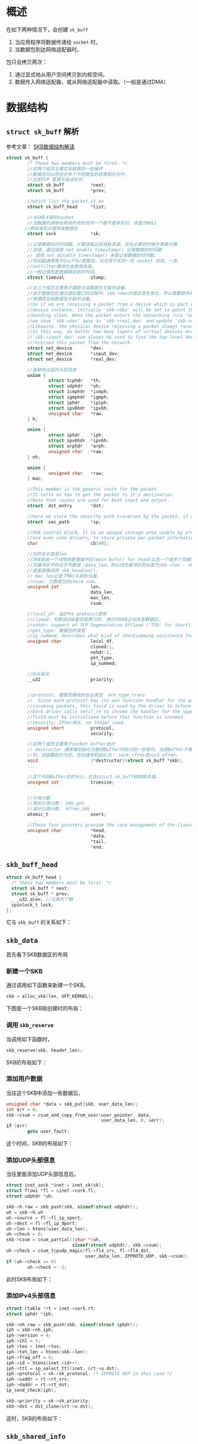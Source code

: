 
* 概述
  在如下两种情况下，会创建 =sk_buff=
  1. 当应用程序将数据传递给 =socket= 时。
  2. 当数据包到达网络适配器时。
  包只会拷贝两次：
  1. 通过显式地从用户空间拷贝到内核空间。
  2. 数据传入网络适配器，或从网络适配器中读取。（一般是通过DMA）
* 数据结构
** =struct sk_buff= 解析
   参考文章： [[http://vger.kernel.org/~davem/skb.html][SKB数据结构解读]]
   #+BEGIN_SRC c
     struct sk_buff {
             /* These two members must be first. */
             //这两个成员主要实现链表的一些操作
             //数据包可以存在在多个不同类型的链表和队列中，
             //比如TCP 套接字发送队列
             struct sk_buff          *next;
             struct sk_buff          *prev;

             //which list the packet is on
             struct sk_buff_head     *list;

             //与SKB关联的socket
             //当数据的源地址和目的地址任何一个都不是本机时，该值为NULL
            //例如本机只是转发数据包
             struct sock             *sk;

             //记录数据包的时间戳，计算该值比较消耗资源，仅在必要的时候才需要计算
             //该值。通过调用 net_enable_timestamp() 记录数据的时间戳
             // 调用 net_disable_timestamp() 来取记录数据的时间戳。
             //时间戳通常用于Sniffer数据包，也可用于实现一些 socket 选项，一些
             //netfilter模块也会使用该值。
             //一般记录的是数据接收到的时间。
             struct timeval          stamp;

             //这三个成员主要用于跟踪与该数据包关联的设备，
             //由于数据包在通过虚拟接口的过程中，skb->dev的值会发生变化，所以需要额外的两个指针
             //来跟踪当前数据包关联的设备。
             //So if we are receiving a packet from a device which is part of a bonding
             //device instance, initially 'skb->dev' will be set to point the real underlying
             //bonding slave. When the packet enters the networking (via 'netif_receive_skb()')
             //we save 'skb->dev' away in 'skb->real_dev' and update 'skb->dev' to point to the bonding device.
             //Likewise, the physical device receiving a packet always records itself in 'skb->input_dev'.
             //In this way, no matter how many layers of virtual devices end up being decapsulated,
             //'skb->input_dev' can always be used to find the top-level device that actually
             //received this packet from the network.
             struct net_device       *dev;
             struct net_device       *input_dev;
             struct net_device       *real_dev;

             //各种协议层的头部信息
             union {
                     struct tcphdr   *th;
                     struct udphdr   *uh;
                     struct icmphdr  *icmph;
                     struct igmphdr  *igmph;
                     struct iphdr    *ipiph;
                     struct ipv6hdr  *ipv6h;
                     unsigned char   *raw;
             } h;

             union {
                     struct iphdr    *iph;
                     struct ipv6hdr  *ipv6h;
                     struct arphdr   *arph;
                     unsigned char   *raw;
             } nh;

             union {
                     unsigned char   *raw;
             } mac;

             //This member is the generic route for the packet.
             //It tells us how to get the packet to it's destination.
             //Note that routes are used for both input and output.
             struct  dst_entry       *dst;

             //Here we store the security path traversed by the packet, if any. 
             struct  sec_path        *sp;

             //SKB control block, It is an opaque storage area usable by protocols,
             //and even some drivers, to store private per-packet information.
             char                    cb[40];

             //包的总长度是len
             //SKB是由一个线性的数据缓冲区(main bufer) for head)以及一个或多个页缓冲区(fragments)构成，如果有页缓冲区，则
             //页缓冲区中的总字节数是：data_len。所以线性缓冲区的长度为skb->len - skb->data_len，
             //或者直接调用 skb_headlen()。
             // mac_len记录了MAC头部的长度。
             //csum: 为数据包的check sum。 
             unsigned int            len,
                                     data_len,
                                     mac_len,
                                     csum;

             //local_df: 由IPV4 protocol使用
             //cloned: 判断该SKB是否是拷贝的, 拷贝的SKB之间共享数据区。
             //nohdr: support of TCP Segmentation Offload ('TSO' for short).
             //pkt_type: 数据包的类型
             //ip_summed: describes what kind of checksumming assistence the card has provided for a receive packet.
             unsigned char           local_df,
                                     cloned:1,
                                     nohdr:1,
                                     pkt_type,
                                     ip_summed;

             //QoS相关
             __u32                   priority;


             //protocol: 数据包接收的协议类型  eth_type_trans
             //  Since each protocol has its own function handler for the processing of
             //incoming packets, this field is used by the driver to inform the layer above it what handler to use.
             //Each driver calls netif_rx to invoke the handler for the upper network layer, so the protocol
             //field must be initialized before that function is invoked.
             //security: IPSec相关, no longer used.
             unsigned short          protocol,
                                     security;

             //这两个成员主要用于socket buffer统计
             // destructor 通常被初始化为删除Buffer时执行的一些操作。当该Buffer不属于任何socket
             //时，该函数指针为空。否则通常初始化为： sock_rfree或sock_wfree。
             void                    (*destructor)(struct sk_buff *skb);
             ...

             //这个代码Buffer总的大小，包含struct sk_buff结构体本身。
             unsigned int            truesize;


             //引用计数
             //增加引用计数： skb_get
             //减少引用计数： kfree_skb
             atomic_t                users;

             //These four pointers provide the core management of the linear packet data area of an SKB.
             unsigned char           *head,
                                     ,*data,
                                     ,*tail,
                                     ,*end;
   #+END_SRC
** =skb_buff_head=
     #+BEGIN_SRC c
       struct sk_buff_head {
         /* These two members must be first. */
         struct sk_buff * next;
         struct sk_buff * prev;
         _ _u32 qlen; //元素的个数 
         spinlock_t lock;
       };
     #+END_SRC
    它与 =skb_buff= 的关系如下： 
    [[./images/2016/2016031001.png]]
** =skb_data= 
   首先看下SKB数据区的布局
   [[./images/2016/2016030801.png]]
*** 新建一个SKB
    通过调用如下函数来新建一个SKB。
    #+BEGIN_SRC c
      skb = alloc_skb(len, GFP_KERNEL);    
    #+END_SRC
    下图是一个SKB刚创建时的布局：
    [[./images/2016/2016030802.png]]
*** 调用 =skb_reserve= 
    当调用如下函数时，
    #+BEGIN_SRC c
      skb_reserve(skb, header_len);
    #+END_SRC
    SKB的布局如下：
    [[./images/2016/2016030803.png]]
*** 添加用户数据
    当往这个SKB中添加一些数据后，
    #+BEGIN_SRC c
      unsigned char *data = skb_put(skb, user_data_len);
      int err = 0;
      skb->csum = csum_and_copy_from_user(user_pointer, data,
                                          user_data_len, 0, &err);
      if (err)
              goto user_fault;    
    #+END_SRC
    这个时间，SKB的布局如下：
    [[./images/2016/2016030804.png]]
*** 添加UDP头部信息
    当往里面添加UDP头部信息后，
    #+BEGIN_SRC c
      struct inet_sock *inet = inet_sk(sk);
      struct flowi *fl = &inet->cork.fl;
      struct udphdr *uh;

      skb->h.raw = skb_push(skb, sizeof(struct udphdr));
      uh = skb->h.uh
      uh->source = fl->fl_ip_sport;
      uh->dest = fl->fl_ip_dport;
      uh->len = htons(user_data_len);
      uh->check = 0;
      skb->csum = csum_partial((char *)uh,
                               sizeof(struct udphdr), skb->csum);
      uh->check = csum_tcpudp_magic(fl->fl4_src, fl->fl4_dst,
                                    user_data_len, IPPROTO_UDP, skb->csum);
      if (uh->check == 0)
              uh->check = -1;    
    #+END_SRC
    此时SKB布局如下：
    [[./images/2016/2016030805.png]]
*** 添加IPv4头部信息
    #+BEGIN_SRC c
      struct rtable *rt = inet->cork.rt;
      struct iphdr *iph;

      skb->nh.raw = skb_push(skb, sizeof(struct iphdr));
      iph = skb->nh.iph;
      iph->version = 4;
      iph->ihl = 5;
      iph->tos = inet->tos;
      iph->tot_len = htons(skb->len);
      iph->frag_off = 0;
      iph->id = htons(inet->id++);
      iph->ttl = ip_select_ttl(inet, &rt->u.dst);
      iph->protocol = sk->sk_protocol; /* IPPROTO_UDP in this case */
      iph->saddr = rt->rt_src;
      iph->daddr = rt->rt_dst;
      ip_send_check(iph);

      skb->priority = sk->sk_priority;
      skb->dst = dst_clone(&rt->u.dst);    
    #+END_SRC
    这时，SKB的布局如下： 
    [[./images/2016/2016030806.png]]
** =skb_shared_info=
     该数据结构的定义如下：
     #+BEGIN_SRC c
       struct skb_shared_info {
         //represents the number of "users" of the data block
         atomic_t dataref;
         //nr_frags, frag_list, and frags are used to handle IP fragments
         //tso_size and tso_seqs 用于TCP segmentation
         unsigned int nr_frags;
         unsigned short tso_size;
         unsigned short tso_seqs;
         struct sk_buff *frag_list;
         skb_frag_t frags[MAX_SKB_FRAGS];
       };     
     #+END_SRC
     访问该结构信息：
     #+BEGIN_SRC c
       #define skb_shinfo(SKB) ((struct skb_shared_info *)((SKB)->end))

       skb_shinfo(skb)->dataref++;
     #+END_SRC
  
* 主要API

** 分配内存
     分配内存包含两个部分的内存分配：one for the buffer and one for
     the =sk_buff= structure
     
*** =alloc_skb=
         基本的逻辑如下面代码所示 ：
        #+BEGIN_SRC c
          skb = kmem_cache_alloc(skbuff_head_cache, gfp_mask & ~_ _GFP_DMA);
          ... ... ...
          size = SKB_DATA_ALIGN(size);
          data = kmalloc(size + sizeof(struct skb_shared_info), gfp_mask);        
        #+END_SRC
         分配后，内存分配情况如下：
         [[./images/2016/2016031003.png]]
*** =dev_alloc_skb(size) : sk_buff*=
         该函数用于中断上下文中，代码实现如下所示： 
         #+BEGIN_SRC c
           static inline struct sk_buff *dev_alloc_skb(unsigned int length)
           {
             return _ _dev_alloc_skb(length, GFP_ATOMIC);
           }

           static inline
           struct sk_buff *_ _dev_alloc_skb(unsigned int length, int gfp_mask)
           {
             struct sk_buff *skb = alloc_skb(length + 16, gfp_mask);
             if (likely(skb))
               skb_reserve(skb, 16);
             return skb;
           }
         #+END_SRC
         [[./images/2016/2016030807.png]]
** 释放内存
      主要有两个函数： =kfree_skb=,  =dev_kfree_skb= , =dev_kfree_skb=
      会调用 =kfree_skb= 。
*** =dev_kfree_skb_any= 释放
*** =dev_kfree_skb=
    For use by drivers in non-interrupt context.
*** =kfree_skb=
    Decrements reference count for skb. If null, free the memory.
    Used by the kernel in non-interrupt context, =not meant to be used
    by drivers=.
    该函数的执行逻辑如下图所示 ：
    #+BEGIN_SRC plantuml :file ./images/2016/2016031006.png :cmdline -charset UTF-8
      title kfree_skb function
      @startuml
      start
      :Decrement skh refcnt (skb-users);
      if (Is skb refcnt = 0 ?) then (yes)
      if (Is skb in a list?) then (yes)
      :Print warning msg (likely to be a bug);
      else (no)
      endif
      if (Is skb->destructor initialized?) then (yes)
      :Execute desctructor;
      else (no)
      endif
      else (no)
      :Return;
      stop
      endif
      if (Is skb cloned?) then (yes)
      :Decrement refcnt on data (dataref);
      if (Is refcnt dataref = 0?) then (yes)
      :Free the main buffer and any fragments;
      else (no)
      endif
      else (no)
      :Free the main buffer and any fragments;
      endif
      :Return skb to the cache;
      stop
      @enduml
     #+END_SRC

    #+RESULTS:
    [[file:./images/2016/2016031006.png]]

*** =dev_kfree_skb_irq=
    For use by drivers in interrupt context.
*** =dev_kfree_skb_any=
    For use by drivers in any context.
** 复制和拷贝
*** =skb_clone=
    Creates a new =sk_buff=, but not the packet data.
    Pointers in both =sk_buffs= point to the same packet data space.
    [[./images/2016/2016030814.png]]
*** =skb_cloned=
    Is the buffer a clone.
** =skb_set_tail_pointer=
** =skb_tail_pointer= 获取TAIL指针
** =skb_end_pointer=
** Buffer Management
     下图为如下几个函数的操作Buffer的行为：
     [[./images/2016/2016031002.png]]
*** =skb_push=
    Inserts data in front of the packet data space, need to check the headroom size.
    [[./images/2016/2016030811.png]]
*** =skb_put=
    Appends data to the end of the packet, need to ensure the tailroom is sufficient.
    [[./images/2016/2016030809.png]]
*** =skb_pull=
    Truncates len bytes at the beginning of a data.
    [[./images/2016/2016030812.png]]
*** =skb_reserve=
    Increases headroom by len bytes, this is only allowed for an empty buffer.
    [[./images/2016/2016030808.png]]

    下图是执行 =skb_reserve(skb, 2)= 的一个示例：　
    [[./images/2016/2016031004.png]]

    下图是数据从TCP到链路层过程中，Buffer指针的变化过程：　
    [[./images/2016/2016031005.png]]
** =skb_trim=
   Trim skb to len bytes.
   [[./images/2016/2016030810.png]]
** =skb_shinfo=  share info
** =skb_headlen=  header length
** =skb_tailroom=
** =skb_headroom=
** =skb_copy_expand= 
   alloc a new skb and copy the packet
   用于扩展当前的 =skb_buffer= 的使用空间。 
** =skb_copy= 
   Creates a copy of the =sk_buff=, copying both the =sk_buff= structure and the packet data.
   Used when the caller wishes to modify the packet data.
   [[./images/2016/2016030813.png]]
** =skb_copy_to_linear_data=
** =skb_copy_from_linear_data=
   Use memcpy() to copy skb->data.
* Pass Package to Upper Layer
  驱动通过 =net_rx= 来通知内核有数据包需要提交给上层处理。
  #+BEGIN_SRC c
    /* pass the packet to upper layer */
    struct skb_buffer *pOSPkt;
    ...
    pOSPkt->pkt_type = PACKET_OTHERHOST;
    pOSPkt->protocol = eth_type_trans(pOSPkt, pOSPkt->dev);
    pOSPkt->ip_summed = CHECKSUM_NONE;
    netif_rx(pOSPkt);
  #+END_SRC
* 初始化一个 =skb_buffer= 
  初始化时，主要有如下几个步骤
  #+BEGIN_SRC c
    struct sk_buff *pOSPkt;

    pOSPkt = RTPKT_TO_OSPKT(pRxPacket);

    pOSPkt->dev = pNetDev;
    pOSPkt->data = pData;
    pOSPkt->len = DataSize;
    skb_set_tail_pointer(pOSPkt, pOSPkt->len);
  #+END_SRC

  
  
